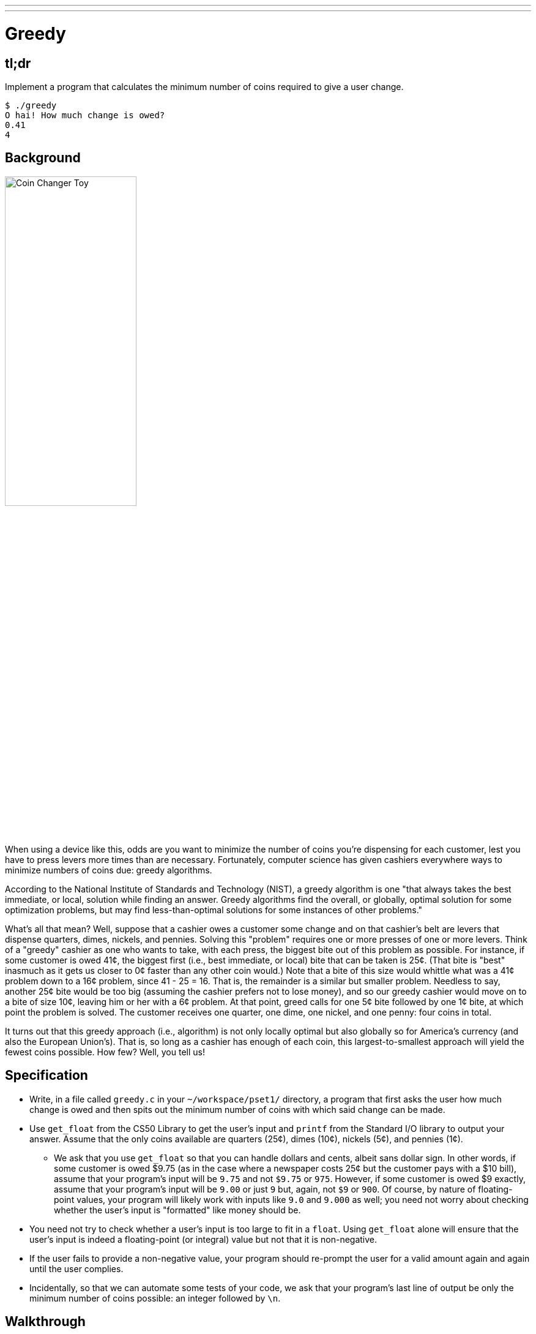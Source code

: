 ---
---

= Greedy

== tl;dr

Implement a program that calculates the minimum number of coins required to give a user change.

[source,subs="macros,quotes"]
----
$ [underline]#./greedy#
O hai! How much change is owed?
[underline]#0.41#
4
----

== Background

image:changer.jpg[Coin Changer Toy, width="50%"]

When using a device like this, odds are you want to minimize the number of coins you're dispensing for each customer, lest you have to press levers more times than are necessary. Fortunately, computer science has given cashiers everywhere ways to minimize numbers of coins due: greedy algorithms.

According to the National Institute of Standards and Technology (NIST), a greedy algorithm is one "that always takes the best immediate, or local, solution while finding an answer. Greedy algorithms find the overall, or globally, optimal solution for some optimization problems, but may find less-than-optimal solutions for some instances of other problems."

What's all that mean? Well, suppose that a cashier owes a customer some change and on that cashier's belt are levers that dispense quarters, dimes, nickels, and pennies. Solving this "problem" requires one or more presses of one or more levers. Think of a "greedy" cashier as one who wants to take, with each press, the biggest bite out of this problem as possible. For instance, if some customer is owed 41¢, the biggest first (i.e., best immediate, or local) bite that can be taken is 25¢. (That bite is "best" inasmuch as it gets us closer to 0¢ faster than any other coin would.) Note that a bite of this size would whittle what was a 41¢ problem down to a 16¢ problem, since 41 - 25 = 16. That is, the remainder is a similar but smaller problem. Needless to say, another 25¢ bite would be too big (assuming the cashier prefers not to lose money), and so our greedy cashier would move on to a bite of size 10¢, leaving him or her with a 6¢ problem. At that point, greed calls for one 5¢ bite followed by one 1¢ bite, at which point the problem is solved. The customer receives one quarter, one dime, one nickel, and one penny: four coins in total.

It turns out that this greedy approach (i.e., algorithm) is not only locally optimal but also globally so for America's currency (and also the European Union's). That is, so long as a cashier has enough of each coin, this largest-to-smallest approach will yield the fewest coins possible. How few? Well, you tell us!

== Specification

* Write, in a file called `greedy.c` in your `~/workspace/pset1/` directory, a program that first asks the user how much change is owed and then spits out the minimum number of coins with which said change can be made.
* Use `get_float` from the CS50 Library to get the user's input and `printf` from the Standard I/O library to output your answer. Assume that the only coins available are quarters (25¢), dimes (10¢), nickels (5¢), and pennies (1¢).
** We ask that you use `get_float` so that you can handle dollars and cents, albeit sans dollar sign. In other words, if some customer is owed $9.75 (as in the case where a newspaper costs 25¢ but the customer pays with a $10 bill), assume that your program's input will be `9.75` and not `$9.75` or `975`. However, if some customer is owed $9 exactly, assume that your program's input will be `9.00` or just `9` but, again, not `$9` or `900`. Of course, by nature of floating-point values, your program will likely work with inputs like `9.0` and `9.000` as well; you need not worry about checking whether the user's input is "formatted" like money should be.
* You need not try to check whether a user's input is too large to fit in a `float`. Using `get_float` alone will ensure that the user's input is indeed a floating-point (or integral) value but not that it is non-negative.
* If the user fails to provide a non-negative value, your program should re-prompt the user for a valid amount again and again until the user complies.
* Incidentally, so that we can automate some tests of your code, we ask that your program's last line of output be only the minimum number of coins possible: an integer followed by `\n`.

== Walkthrough

video::6w7Tws0seJk[youtube,height=540,width=960]

== Usage

Your program should behave per the example below. Assumed that the underlined text is what some user has typed.

[source,subs=quotes]
----
$ [underline]#./greedy#
O hai! How much change is owed?
[underline]#0.41#
4
----

[source,subs=quotes]
----
$ [underline]#./greedy#
O hai! How much change is owed?
[underline]#-0.41#
How much change is owed?
[underline]#-0.41#
How much change is owed?
[underline]#foo#
Retry: [underline]#0.41#
4
----

== Testing

=== `check50`

[source,text]
----
check50 2016.greedy greedy.c
----

== Staff Solution

[source]
----
~cs50/pset1/greedy
----

== Hints

* Per the final bullet point of the Specification, above, don't forget to put a newline character at the end of your printout!
* Do beware the inherent imprecision of floating-point values. For instance, `0.1` cannot be represented exactly as a `float`. Try printing its value to, say, `55` decimal places, with code like the below:
+
[source,c]
----
float f = 0.1;
printf("%.55f\n", f);
----
+
And so, before making change, you'll probably want to convert the user's input entirely to cents (i.e., from a `float` to an `int`) to avoid tiny errors that might otherwise add up! Of course, don't just cast the user's input from a `float` to an `int`! After all, how many cents does one dollar equal?
* And take care to https://reference.cs50.net/math.h/round[round] your cents (to the nearest penny); don't "truncate" (i.e., floor) your cents!

== FAQs

_None so far! Reload this page periodically to check if any arise!_

== CHANGELOG

* 2017-01-27
** Added hint about `\n`.
* 2016-10-05
** Reformatted.
* 2016-09-02
** Initial release.
